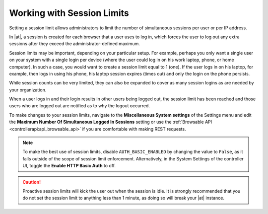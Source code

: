 .. _ag_session_limits:

Working with Session Limits
=================================
.. index::
  single: session limits
  single: session.py
  pair: SESSIONS_PER_USER; session limits
  pair: AUTH_BASIC_ENABLED; session limits

Setting a session limit allows administrators to limit the number of simultaneous sessions per user or per IP address.

In |at|, a session is created for each browser that a user uses to log in, which forces the user to log out any extra sessions after they exceed the administrator-defined maximum.

Session limits may be important, depending on your particular setup. For example, perhaps you only want a single user on your system with a single login per device (where the user could log in on his work laptop, phone, or home computer). In such a case, you would want to create a session limit equal to 1 (one). If the user logs in on his laptop, for example, then logs in using his phone, his laptop session expires (times out) and only the login on the phone persists.  

While session counts can be very limited, they can also be expanded to cover as many session logins as are needed by your organization. 

When a user logs in and their login results in other users being logged out, the session limit has been reached and those users who are logged out are notified as to why the logout occurred. 

To make changes to your session limits, navigate to the **Miscellaneous System settings** of the Settings menu and edit the **Maximum Number Of Simultaneous Logged In Sessions** setting or use the :ref:`Browsable API <controllerapi:api_browsable_api>` if you are comfortable with making REST requests.

.. note::
  To make the best use of session limits, disable ``AUTH_BASIC_ENABLED`` by changing the value to ``False``, as it falls outside of the scope of session limit enforcement. Alternatively, in the System Settings of the controller UI, toggle the **Enable HTTP Basic Auth** to off.

.. image:: ../common/images/configure-tower-session-limits.png

.. caution::

  Proactive session limits will kick the user out when the session is idle. It is strongly recommended that you do not set the session limit to anything less than 1 minute, as doing so will break your |at| instance.
